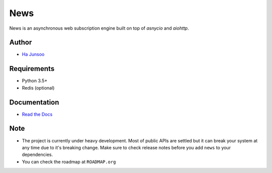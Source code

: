 ====
News
====

|build| |coverage|

|logo|

.. |build| image:: https://travis-ci.org/kuc2477/news.svg?branch=dev
    :target: https://travis-ci.org/kuc2477/news

.. |coverage| image:: https://coveralls.io/repos/github/kuc2477/news/badge.svg?branch=dev
    :target: https://coveralls.io/github/kuc2477/news?branch=dev

.. |logo| image:: http://emojipedia-us.s3.amazonaws.com/cache/31/52/3152d71c04eb9dc2082c057e466b35cb.png
    :alt: News, subscription engine built on top of asynchronosy

News is an asynchronous web subscription engine built on top of `asnycio` and `aiohttp`.


Author
======
* `Ha Junsoo <kuc2477@gmail.com>`_


Requirements
============
* Python 3.5+
* Redis (optional)


Documentation
=============
* `Read the Docs <http://news.readthedocs.org/en/latest>`_


Note
====
- The project is currently under heavy development. Most of public APIs are settled but it can break your
  system at any time due to it's breaking change. Make sure to check release notes before you
  add ``news`` to your dependencies.
- You can check the roadmap at ``ROADMAP.org``
